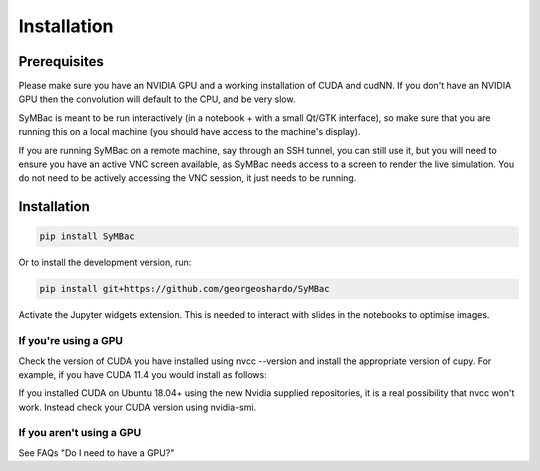Installation
====================

Prerequisites
-------------

Please make sure you have an NVIDIA GPU and a working installation of CUDA and cudNN. If you don't have an NVIDIA GPU then the convolution will default to the CPU, and be very slow.

SyMBac is meant to be run interactively (in a notebook + with a small Qt/GTK interface), so make sure that you are running this on a local machine (you should have access to the machine's display).

If you are running SyMBac on a remote machine, say through an SSH tunnel, you can still use it, but you will need to ensure you have an active VNC screen available, as SyMBac needs access to a screen to render the live simulation. You do not need to be actively accessing the VNC session, it just needs to be running.

Installation
------------

.. code-block:: bash

    pip install SyMBac

Or to install the development version, run:

.. code-block:: bash

    pip install git+https://github.com/georgeoshardo/SyMBac

Activate the Jupyter widgets extension. This is needed to interact with slides in the notebooks to optimise images.

.. code-block:: bash
    jupyter nbextension enable --py widgetsnbextension

If you're using a GPU
^^^^^^^^^^^^^^^^^^^^^

Check the version of CUDA you have installed using nvcc --version and install the appropriate version of cupy. For example, if you have CUDA 11.4 you would install as follows:

.. code-block:: bash
    pip install cupy-cuda114

If you installed CUDA on Ubuntu 18.04+ using the new Nvidia supplied repositories, it is a real possibility that nvcc won't work. Instead check your CUDA version using nvidia-smi.

If you aren't using a GPU
^^^^^^^^^^^^^^^^^^^^^^^^^

See FAQs "Do I need to have a GPU?"